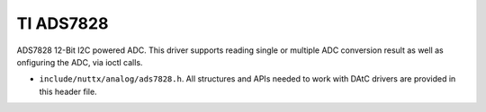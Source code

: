 ==========
TI ADS7828
==========

ADS7828 12-Bit I2C powered ADC. This driver supports reading single or
multiple ADC conversion result as well as onfiguring the ADC, via ioctl calls.

-  ``include/nuttx/analog/ads7828.h``. All structures and APIs needed
   to work with DAtC drivers are provided in this header file.
